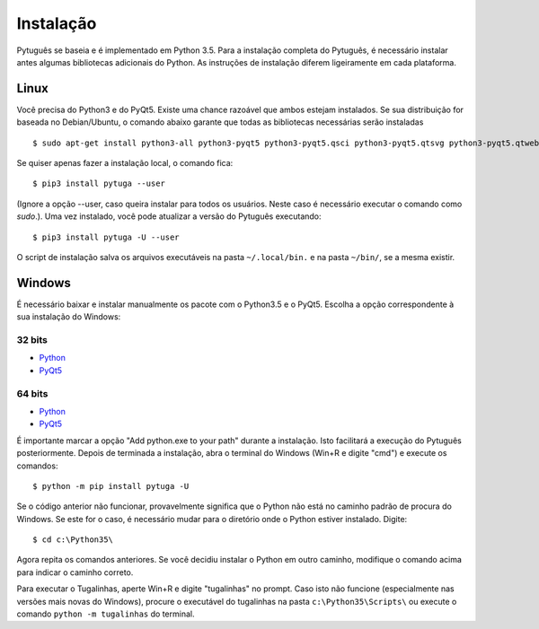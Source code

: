 ==========
Instalação
==========


Pytuguês se baseia e é implementado em Python 3.5. Para a instalação completa do
Pytuguês, é necessário instalar antes algumas bibliotecas adicionais do Python.
As  instruções de instalação diferem ligeiramente em cada plataforma.


-----
Linux
-----

Você precisa do Python3 e do PyQt5. Existe uma chance razoável que ambos
estejam instalados. Se sua distribuição for baseada no Debian/Ubuntu,
o comando abaixo garante que todas as bibliotecas necessárias serão 
instaladas

::

    $ sudo apt-get install python3-all python3-pyqt5 python3-pyqt5.qsci python3-pyqt5.qtsvg python3-pyqt5.qtwebkit python3-pip
        
Se quiser apenas fazer a instalação local, o comando fica::

    $ pip3 install pytuga --user
    
(Ignore a opção --user, caso queira instalar para todos os usuários. Neste caso
é necessário executar o comando como *sudo*.). Uma vez instalado, você pode
atualizar a versão do Pytuguês executando::
    
    $ pip3 install pytuga -U --user 

O script de instalação salva os arquivos executáveis na pasta ``~/.local/bin.``
e na pasta ``~/bin/``, se a mesma existir.


-------
Windows
-------

É necessário baixar e instalar manualmente os pacote com o Python3.5 e o PyQt5.
Escolha a opção correspondente à sua instalação do Windows:

32 bits
-------

* Python__
* PyQt5__

.. __: https://www.python.org/ftp/python/3.5.1/python-3.5.1.exe
.. __: https://sourceforge.net/projects/pyqt/files/PyQt5/PyQt-5.5.1/PyQt5-5.5.1-gpl-Py3.4-Qt5.5.1-x32.exe


64 bits
-------

* Python__
* PyQt5__

.. __: https://www.python.org/ftp/python/3.5.1/python-3.5.1-amd64.exe
.. __: https://sourceforge.net/projects/pyqt/files/PyQt5/PyQt-5.5.1/PyQt5-5.5.1-gpl-Py3.4-Qt5.5.1-x64.exe

É importante marcar a opção "Add python.exe to your path" durante a instalação.
Isto facilitará a execução do Pytuguês posteriormente. Depois de terminada a
instalação, abra o terminal do Windows (Win+R e digite "cmd") e execute os
comandos::
    
    $ python -m pip install pytuga -U
    
Se o código anterior não funcionar, provavelmente significa que o Python não 
está no caminho padrão de procura do Windows. Se este for o caso, é necessário
mudar para o diretório onde o Python estiver instalado. Digite::

    $ cd c:\Python35\
    
Agora repita os comandos anteriores. Se você decidiu instalar o Python em
outro caminho, modifique o comando acima para indicar o caminho correto.

Para executar o Tugalinhas, aperte Win+R e digite "tugalinhas" no prompt. Caso
isto não funcione (especialmente nas versões mais novas do Windows), procure
o executável do tugalinhas na pasta ``c:\Python35\Scripts\`` ou execute o
comando ``python -m tugalinhas`` do terminal.
